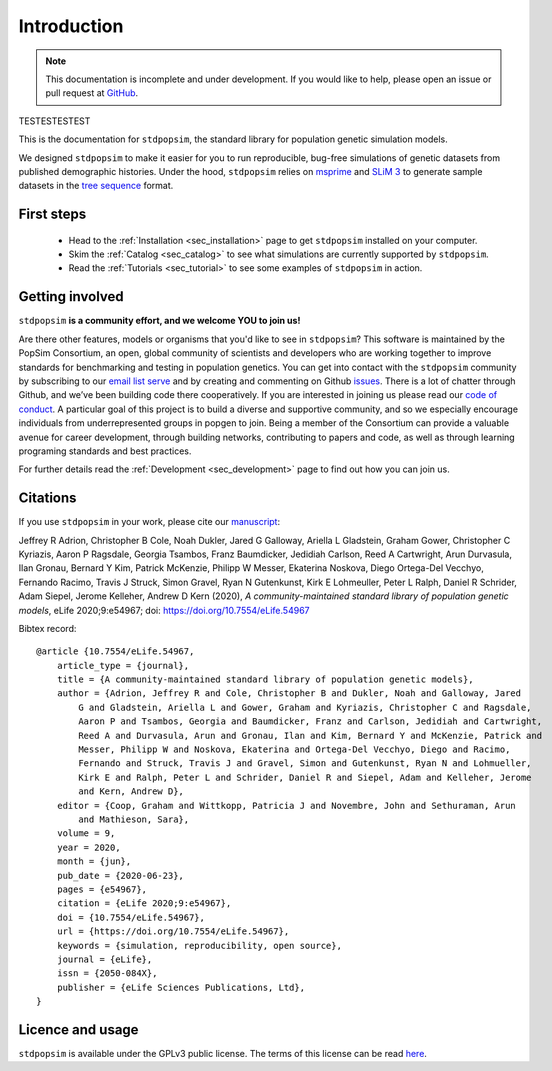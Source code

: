 .. _sec_introduction:

============
Introduction
============

.. note:: This documentation is incomplete and under development. If
    you would like to help, please open an issue or pull request at
    `GitHub <https://github.com/popgensims/stdpopsim>`_.

TESTESTESTEST

This is the documentation for ``stdpopsim``, the standard library for population
genetic simulation models.

We designed ``stdpopsim`` to make it easier for you to run reproducible, bug-free
simulations of genetic datasets from published demographic histories.
Under the hood, ``stdpopsim`` relies on
`msprime <https://msprime.readthedocs.io/en/stable/>`_ and
`SLiM 3 <https://messerlab.org/slim/>`_ to generate sample datasets in the
`tree sequence <https://tskit.readthedocs.io/en/latest/>`_ format.


First steps
-----------

 - Head to the :ref:`Installation <sec_installation>` page to get ``stdpopsim`` installed
   on your computer.

 - Skim the :ref:`Catalog <sec_catalog>` to see what simulations are currently supported
   by ``stdpopsim``.

 - Read the :ref:`Tutorials <sec_tutorial>` to see some examples of ``stdpopsim`` in
   action.


Getting involved
----------------

``stdpopsim`` **is a community effort, and we welcome YOU to join us!**

Are there other features, models or organisms that you'd like to see in ``stdpopsim``?
This software is maintained by the PopSim Consortium,
an open, global community of scientists and developers who are working together to improve
standards for benchmarking and testing in population genetics.
You can get into contact with the ``stdpopsim`` community by subscribing to our `email list
serve <https://lists.uoregon.edu/mailman/listinfo/popgen_benchmark>`_
and by creating and commenting on
Github `issues <http://github.com/popgensims/stdpopsim/issues>`_.
There is a lot of chatter through
Github, and we’ve been building code
there cooperatively. If you are interested in joining us please read our
`code of conduct <https://github.com/popsim-consortium/stdpopsim/blob/master/CODE_OF_CONDUCT.md>`_.
A particular goal of this project is to build a diverse and supportive community, 
and so we especially encourage individuals from underrepresented groups in popgen to join. 
Being a member of the Consortium can provide a valuable avenue for career development, through
building networks, contributing to papers and code, as well as through learning programing standards
and best practices.

For further details read the :ref:`Development <sec_development>` page to find out how you can join us.

Citations
---------

If you use ``stdpopsim`` in your work, please cite our
`manuscript <https://doi.org/10.7554/eLife.54967>`_:

Jeffrey R Adrion, Christopher B Cole, Noah Dukler, Jared G Galloway,
Ariella L Gladstein, Graham Gower, Christopher C Kyriazis, Aaron P Ragsdale,
Georgia Tsambos, Franz Baumdicker, Jedidiah Carlson, Reed A Cartwright,
Arun Durvasula, Ilan Gronau, Bernard Y Kim, Patrick McKenzie,
Philipp W Messer, Ekaterina Noskova, Diego Ortega-Del Vecchyo, Fernando Racimo,
Travis J Struck, Simon Gravel, Ryan N Gutenkunst, Kirk E Lohmeuller,
Peter L Ralph, Daniel R Schrider, Adam Siepel, Jerome Kelleher, Andrew D Kern (2020),
*A community-maintained standard library of population genetic models*,
eLife 2020;9:e54967; doi: https://doi.org/10.7554/eLife.54967


Bibtex record::

    @article {10.7554/eLife.54967,
        article_type = {journal},
        title = {A community-maintained standard library of population genetic models},
        author = {Adrion, Jeffrey R and Cole, Christopher B and Dukler, Noah and Galloway, Jared
            G and Gladstein, Ariella L and Gower, Graham and Kyriazis, Christopher C and Ragsdale,
            Aaron P and Tsambos, Georgia and Baumdicker, Franz and Carlson, Jedidiah and Cartwright,
            Reed A and Durvasula, Arun and Gronau, Ilan and Kim, Bernard Y and McKenzie, Patrick and
            Messer, Philipp W and Noskova, Ekaterina and Ortega-Del Vecchyo, Diego and Racimo,
            Fernando and Struck, Travis J and Gravel, Simon and Gutenkunst, Ryan N and Lohmueller,
            Kirk E and Ralph, Peter L and Schrider, Daniel R and Siepel, Adam and Kelleher, Jerome
            and Kern, Andrew D},
        editor = {Coop, Graham and Wittkopp, Patricia J and Novembre, John and Sethuraman, Arun
            and Mathieson, Sara},
        volume = 9,
        year = 2020,
        month = {jun},
        pub_date = {2020-06-23},
        pages = {e54967},
        citation = {eLife 2020;9:e54967},
        doi = {10.7554/eLife.54967},
        url = {https://doi.org/10.7554/eLife.54967},
        keywords = {simulation, reproducibility, open source},
        journal = {eLife},
        issn = {2050-084X},
        publisher = {eLife Sciences Publications, Ltd},
    }


Licence and usage
-----------------

``stdpopsim`` is available under the GPLv3 public license.
The terms of this license can be read
`here <https://www.gnu.org/licenses/gpl-3.0.en.html>`_.

